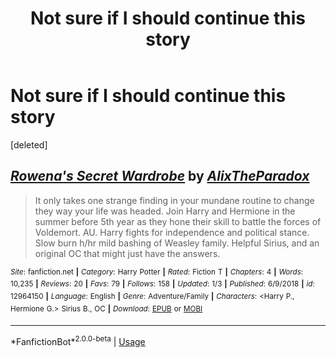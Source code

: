 #+TITLE: Not sure if I should continue this story

* Not sure if I should continue this story
:PROPERTIES:
:Score: 1
:DateUnix: 1569187118.0
:DateShort: 2019-Sep-23
:FlairText: Self-Promotion
:END:
[deleted]


** [[https://www.fanfiction.net/s/12964150/1/][*/Rowena's Secret Wardrobe/*]] by [[https://www.fanfiction.net/u/810661/AlixTheParadox][/AlixTheParadox/]]

#+begin_quote
  It only takes one strange finding in your mundane routine to change they way your life was headed. Join Harry and Hermione in the summer before 5th year as they hone their skill to battle the forces of Voldemort. AU. Harry fights for independence and political stance. Slow burn h/hr mild bashing of Weasley family. Helpful Sirius, and an original OC that might just have the answers.
#+end_quote

^{/Site/:} ^{fanfiction.net} ^{*|*} ^{/Category/:} ^{Harry} ^{Potter} ^{*|*} ^{/Rated/:} ^{Fiction} ^{T} ^{*|*} ^{/Chapters/:} ^{4} ^{*|*} ^{/Words/:} ^{10,235} ^{*|*} ^{/Reviews/:} ^{20} ^{*|*} ^{/Favs/:} ^{79} ^{*|*} ^{/Follows/:} ^{158} ^{*|*} ^{/Updated/:} ^{1/3} ^{*|*} ^{/Published/:} ^{6/9/2018} ^{*|*} ^{/id/:} ^{12964150} ^{*|*} ^{/Language/:} ^{English} ^{*|*} ^{/Genre/:} ^{Adventure/Family} ^{*|*} ^{/Characters/:} ^{<Harry} ^{P.,} ^{Hermione} ^{G.>} ^{Sirius} ^{B.,} ^{OC} ^{*|*} ^{/Download/:} ^{[[http://www.ff2ebook.com/old/ffn-bot/index.php?id=12964150&source=ff&filetype=epub][EPUB]]} ^{or} ^{[[http://www.ff2ebook.com/old/ffn-bot/index.php?id=12964150&source=ff&filetype=mobi][MOBI]]}

--------------

*FanfictionBot*^{2.0.0-beta} | [[https://github.com/tusing/reddit-ffn-bot/wiki/Usage][Usage]]
:PROPERTIES:
:Author: FanfictionBot
:Score: 1
:DateUnix: 1569187140.0
:DateShort: 2019-Sep-23
:END:
